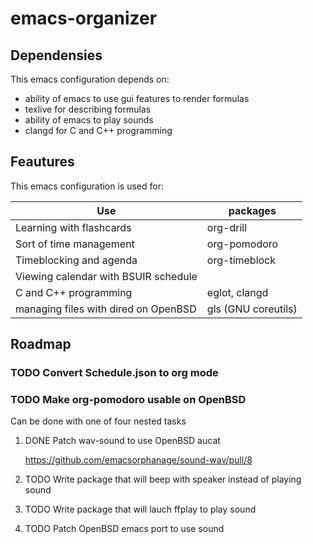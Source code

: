 * emacs-organizer

** Dependensies

This emacs configuration depends on:
- ability of emacs to use gui features to render formulas
- texlive for describing formulas
- ability of emacs to play sounds
- clangd for C and C++ programming

** Feautures

This emacs configuration is used for:

| Use                                  | packages            |
|--------------------------------------+---------------------|
| Learning with flashcards             | org-drill           |
| Sort of time management              | org-pomodoro        |
| Timeblocking and agenda              | org-timeblock       |
| Viewing calendar with BSUIR schedule |                     |
| C and C++ programming                | eglot, clangd       |
| managing files with dired on OpenBSD | gls (GNU coreutils) |


** Roadmap

*** TODO Convert Schedule.json to org mode

*** TODO Make org-pomodoro usable on OpenBSD
Can be done with one of four nested tasks

**** DONE Patch wav-sound to use OpenBSD aucat
https://github.com/emacsorphanage/sound-wav/pull/8

**** TODO Write package that will beep with speaker instead of playing sound

**** TODO Write package that will lauch ffplay to play sound

**** TODO Patch OpenBSD emacs port to use sound


